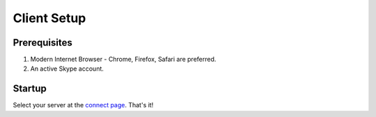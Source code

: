 Client Setup
============

Prerequisites
-------------
1. Modern Internet Browser - Chrome, Firefox, Safari are preferred.
2. An active Skype account.

Startup
-------
Select your server at the `connect page <https://jlipworth.github.io/doctor-hud>`_. That's it!
